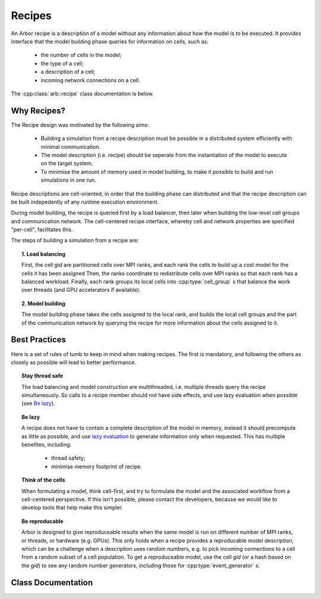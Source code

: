 Recipes
===============

An Arbor recipe is a description of a model without any information about how the
model is to be executed. It  provides interface that the model building phase queries
for information on cells, such as:

  * the number of cells in the model;
  * the type of a cell;
  * a description of a cell;
  * incoming network connections on a cell.

The :cpp:class:`arb::recipe` class documentation is below.

Why Recipes?
--------------

The Recipe design was motivated by the following aims:

    * Building a simulation from a recipe description must be possible in a
      distributed system efficiently with minimal communication.
    * The model description (i.e. recipe) should be seperate from the
      instantiation of the model to execute on the target system.
    * To minimise the amount of memory used in model building, to make it
      possible to build and run simulations in one run.

Recipe descriptions are cell-oriented, in order that the building phase can
distributed and that the recipe description can be built indepedently of any
runtime execution environment.

During model building, the recipe is queried first by a load balancer,
then later when building the low-level cell groups and communication network.
The cell-centered recipe interface, whereby cell and network properties are
specified "per-cell", facilitates this.

The steps of building a simulation from a recipe are:

.. topic:: 1. Load balancing

    First, the cell `gid` are partitioned cells over MPI ranks, and each rank
    the cells to build up a cost model for the cells it has been assigned 
    Then, the ranks coordinate to redistribute cells over MPI ranks so that
    each rank has a balanced workload. Finally, each rank groups its local
    cells into :cpp:type:`cell_group` s that balance the work over threads (and
    GPU accelerators if available).

.. topic:: 2. Model building

    The model building phase takes the cells assigned to the local rank, and builds the
    local cell groups and the part of the communication network by querying the recipe
    for more information about the cells assigned to it.

.. _recipe_best_practice:

Best Practices
--------------

Here is a set of rules of tumb to keep in mind when making recipes. The first is
mandatory, and following the others as closely as possible will lead to better
performance.

.. topic:: Stay thread safe

    The load balancing and model construction are multithreaded, i.e.
    multiple threads query the recipe simultaneously.
    So calls to a recipe member should not have side effects, and use
    lazy evaluation when possible (see `Be lazy <recipe_lazy_>`_).

.. _recipe_lazy:

.. topic:: Be lazy

    A recipe does not have to contain a complete description of the model in
    memory, instead it should precompute as little as possible, and use
    `lazy evaluation <https://en.wikipedia.org/wiki/Lazy_evaluation>`_ to generate
    information only when requested.
    This has multiple benefites, including:

        * thread safety;
        * minimise memory footprint of recipe.

.. topic:: Think of the cells

    When formulating a model, think cell-first, and try to formulate the model and
    the associated workflow from a cell-centered perspective. If this isn't possible,
    please contact the developers, because we would like to develop tools that help
    make this simpler.

.. topic:: Be reproducable

    Arbor is designed to give reproduceable results when the same model is run on
    different number of MPI ranks, or threads, or hardware (e.g. GPUs).
    This only holds when a recipe provides a reproducable model description, which
    can be a challenge when a description uses random numbers, e.g. to pick incoming
    connections to a cell from a random subset of a cell population.
    To get a reproduceable model, use the cell `gid` (or a hash based on the `gid`)
    to see any random number generators, including those for :cpp:type:`event_generator` s.


Class Documentation
-------------------

.. cpp:namespace:: arb

.. cpp:class:: recipe

    A description of a model, describing the cells and network, without any
    information about how the model is to be represented or executed.

    All recipes derive from this abstract base class, defined in ``src/recipe.hpp``.

    Recipes provide a cell-centric interface for describing a model. This means that
    model properties, such as connections, are queried using the global identifier
    (`gid`) of a cell. In the description below, the term `gid` is used as shorthand
    for "the cell with global identifier `gid`".


    .. Warning::
        All member functions must be **thread safe**, because the recipe is used
        by the multi-threaded model builing stage. In practice, this means that
        multiple threads should be able to call member functions of a recipe
        simultaneously. Model building is multithreaded to reduce model building times,
        so recipe implementations should avoid using locks and mutexes to introduce
        thread safety. See `recipe best practices <recipe_best_practice_>`_ for more
        information.

    **Required Member Functions**

    The following member functions must be implemented by every recipe:

    .. cpp:function:: virtual cell_size_type num_cells() const = 0

        The number of cells in the model.

    .. cpp:function:: virtual cell_kind get_cell_kind(cell_gid_type gid) const = 0

        The kind of `gid` (see :cpp:type:`arb::cell_kind`).

    .. cpp:function:: virtual util::unique_any get_cell_description(cell_gid_type gid) const = 0

        A description of `gid` 
        The type used to describe a cell depends on the kind of the cell.
        The interface for querying the kind and description of a cell are
        seperate to allow the the cell type to be provided without building
        a full cell description, which can be very expensive.

    **Optional Member Functions**

    .. cpp:function:: virtual std::vector<cell_connection> connections_on(cell_gid_type gid) const

        Returns a list of all the **incoming** connections for `gid` .
        Each connection ``con`` should have post-synaptic target ``con.dest.gid`` that matches
        the argument :cpp:var:`gid`, and a valid synapse id ``con.dest.index`` on `gid`.
        See :cpp:type:`cell_connection`.

        By default returns and empty list.

    .. cpp:function:: virtual std::vector<event_generator> event_generators(cell_gid_type gid) const

        Returns a list of all the event generators that are attached to `gid`.

        By default returns an empty list.

    .. cpp:function:: virtual cell_size_type num_sources(cell_gid_type gid) const

        Returns the number of spike sources on `gid`. This corresponds to the number
        of spike detectors on a multi-compartment cell. Typically there is one detector
        at the soma of the cell, however it is possible to attache multiple detectors
        at arbitrary locations.

        By default returns 0.

    .. cpp:function:: virtual cell_size_type num_targets(cell_gid_type gid) const

        The number of post-synaptic sites on `gid`, which corresponds to the number
        of synapses.

        By default returns 0.

    .. cpp:function:: virtual cell_size_type num_probes(cell_gid_type gid) const

        The number of probes attached to the cell.

        By default returns 0.

    .. cpp:function:: virtual probe_info get_probe(cell_member_type) const

        Intended for use by cell group implementations to set up sampling data
        structures ahead of time and for putting in place any structures or
        information in the concrete cell implementations to allow monitoring.

        By default throws :cpp:type:`std::logic_error`. If ``arb::recipe::num_probes``
        returns a non-zero value, this must also be overriden.

    .. cpp:function:: virtual util::any get_global_properties(cell_kind) const

        Global property type will be specific to given cell kind.

        By default returns an empty container.

.. cpp:class:: cell_connection

    Describes a connection between two cells: a pre-synaptic source and a
    post-synaptic destination. The source is typically a threshold detector on
    a cell or a spike source. The destination is a synapse on the post-synaptic cell.

    .. cpp:type:: cell_connection_endpoint = cell_member_type

        Connection end-points are represented by pairs
        (cell index, source/target index on cell).

    .. cpp:member:: cell_connection_endpoint source

        Source end point.

    .. cpp:member:: cell_connection_endpoint dest

        Destination end point.

    .. cpp:member:: float weight

        The weight delivered to the target synapse.
        There are no fixed units for weights, because how they are
        interpreted, or they are used at all, is a function of the
        synapse type that receives it.

    .. cpp:member:: float delay

        Delay of the connection (milliseconds).

